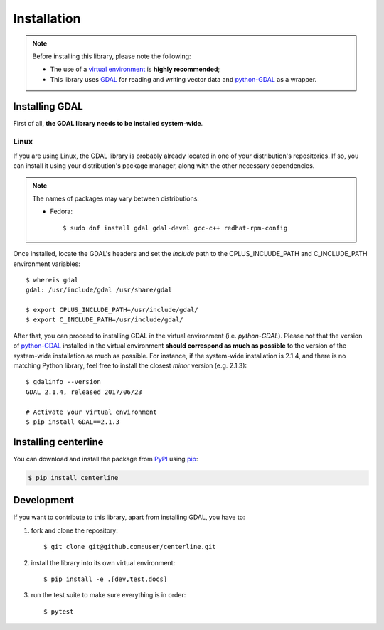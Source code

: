 Installation
************

.. note::

    Before installing this library, please note the following:

    * The use of a `virtual environment <http://docs.python-guide.org/en/latest/dev/virtualenvs/>`_ is **highly recommended**;
    * This library uses `GDAL <http://www.gdal.org/>`_ for reading and writing vector data and `python-GDAL <https://pypi.python.org/pypi/GDAL/>`_ as a wrapper.

Installing GDAL
===============

First of all, **the GDAL library needs to be installed system-wide**.

Linux
-----

If you are using Linux, the GDAL library is probably already located in one of your distribution's repositories. If so, you can install it using your distribution's package manager, along with the other necessary dependencies.

.. note::

    The names of packages may vary between distributions:

    * Fedora::

        $ sudo dnf install gdal gdal-devel gcc-c++ redhat-rpm-config

Once installed, locate the GDAL's headers and set the *include* path to the CPLUS_INCLUDE_PATH and C_INCLUDE_PATH environment variables::

    $ whereis gdal
    gdal: /usr/include/gdal /usr/share/gdal

    $ export CPLUS_INCLUDE_PATH=/usr/include/gdal/
    $ export C_INCLUDE_PATH=/usr/include/gdal/

After that, you can proceed to installing GDAL in the virtual environment (i.e. `python-GDAL`). Please not that the version of `python-GDAL <https://pypi.python.org/pypi/GDAL/>`_ installed in the virtual environment **should correspond as much as possible** to the version of the system-wide installation as much as possible. For instance, if the system-wide installation is 2.1.4, and there is no matching Python library, feel free to install the closest *minor* version (e.g. 2.1.3)::

    $ gdalinfo --version
    GDAL 2.1.4, released 2017/06/23

    # Activate your virtual environment
    $ pip install GDAL==2.1.3

.. seealso::

    For more info, visit `Stack Exchange <http://gis.stackexchange.com/questions/28966/python-gdal-package-missing-header-file-when-installing-via-pip>`__.

Installing centerline
=====================

You can download and install the package from `PyPI <https://pypi.python.org/pypi/centerline>`_ using `pip <https://pypi.python.org/pypi/pip/>`_:

.. code:: bash

    $ pip install centerline

Development
===========

If you want to contribute to this library, apart from installing GDAL, you have to:

1. fork and clone the repository::

    $ git clone git@github.com:user/centerline.git

2. install the library into its own virtual environment::

    $ pip install -e .[dev,test,docs]

3. run the test suite to make sure everything is in order::

    $ pytest
